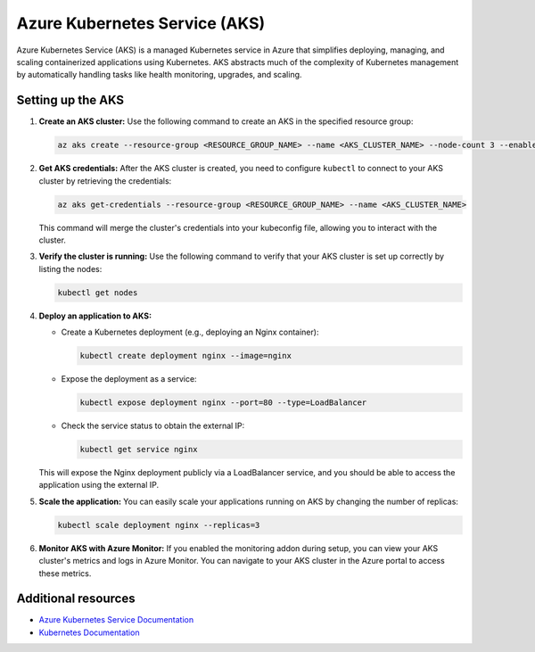Azure Kubernetes Service (AKS)
==============================

Azure Kubernetes Service (AKS) is a managed Kubernetes service in Azure that simplifies deploying, managing, and scaling containerized applications using Kubernetes. AKS abstracts much of the complexity of Kubernetes management by automatically handling tasks like health monitoring, upgrades, and scaling.

Setting up the AKS
------------------

1. **Create an AKS cluster:** Use the following command to create an AKS in the specified resource group:

   .. code-block:: bash

      az aks create --resource-group <RESOURCE_GROUP_NAME> --name <AKS_CLUSTER_NAME> --node-count 3 --enable-addons monitoring --generate-ssh-keys

2. **Get AKS credentials:** After the AKS cluster is created, you need to configure ``kubectl`` to connect to your AKS cluster by retrieving the credentials:

   .. code-block:: bash

      az aks get-credentials --resource-group <RESOURCE_GROUP_NAME> --name <AKS_CLUSTER_NAME>

   This command will merge the cluster's credentials into your kubeconfig file, allowing you to interact with the cluster.

3. **Verify the cluster is running:** Use the following command to verify that your AKS cluster is set up correctly by listing the nodes:

   .. code-block:: bash

      kubectl get nodes

4. **Deploy an application to AKS:**

   - Create a Kubernetes deployment (e.g., deploying an Nginx container):

     .. code-block:: bash

         kubectl create deployment nginx --image=nginx

   - Expose the deployment as a service:

     .. code-block:: bash

         kubectl expose deployment nginx --port=80 --type=LoadBalancer

   - Check the service status to obtain the external IP:

     .. code-block:: bash

      kubectl get service nginx

   This will expose the Nginx deployment publicly via a LoadBalancer service, and you should be able to access the application using the external IP.

5. **Scale the application:** You can easily scale your applications running on AKS by changing the number of replicas:

   .. code-block:: bash

      kubectl scale deployment nginx --replicas=3

6. **Monitor AKS with Azure Monitor:** If you enabled the monitoring addon during setup, you can view your AKS cluster's metrics and logs in Azure Monitor. You can navigate to your AKS cluster in the Azure portal to access these metrics.

Additional resources
--------------------

- `Azure Kubernetes Service Documentation <https://learn.microsoft.com/en-us/azure/aks/>`_

- `Kubernetes Documentation <https://kubernetes.io/docs/home/>`_
